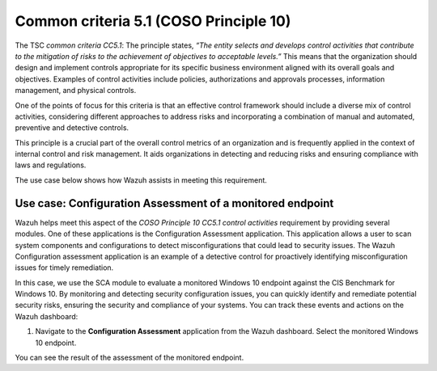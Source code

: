 .. Copyright (C) 2015, Wazuh, Inc.

.. meta::
   :description: Wazuh helps meet the Information processing aspect of the COSO Principle 10 CC5.1 control activities requirement by providing several modules.

Common criteria 5.1 (COSO Principle 10)
=======================================

The TSC *common criteria CC5.1*: The principle states, *“The entity selects and develops control activities that contribute to the mitigation of risks to the achievement of objectives to acceptable levels.”* This means that the organization should design and implement controls appropriate for its specific business environment aligned with its overall goals and objectives. Examples of control activities include policies, authorizations and approvals processes, information management, and physical controls.

One of the points of focus for this criteria is that an effective control framework should include a diverse mix of control activities, considering different approaches to address risks and incorporating a combination of manual and automated, preventive and detective controls.

This principle is a crucial part of the overall control metrics of an organization and is frequently applied in the context of internal control and risk management. It aids organizations in detecting and reducing risks and ensuring compliance with laws and regulations.

The use case below shows how Wazuh assists in meeting this requirement.

Use case: Configuration Assessment of a monitored endpoint
-------------------------------------------------------------------

Wazuh helps meet this aspect of the *COSO Principle 10 CC5.1 control activities* requirement by providing several modules. One of these applications is the Configuration Assessment application. This application allows a user to scan system components and configurations to detect misconfigurations that could lead to security issues. The Wazuh Configuration assessment application is an example of a detective control for proactively identifying misconfiguration issues for timely remediation.

In this case, we use the SCA module to evaluate a monitored Windows 10 endpoint against the CIS Benchmark for Windows 10. By monitoring and detecting security configuration issues, you can quickly identify and remediate potential security risks, ensuring the security and compliance of your systems. You can track these events and actions on the Wazuh dashboard:

#. Navigate to the **Configuration Assessment** application from the Wazuh dashboard. Select the monitored Windows 10 endpoint.

You can see the result of the assessment of the monitored endpoint.

.. thumbnail:: /images/compliance/tsc/common-criteria/password-assurance-checks.png
   :title: Password assurance checks
   :alt: Password assurance checks
   :align: center
   :width: 80%
